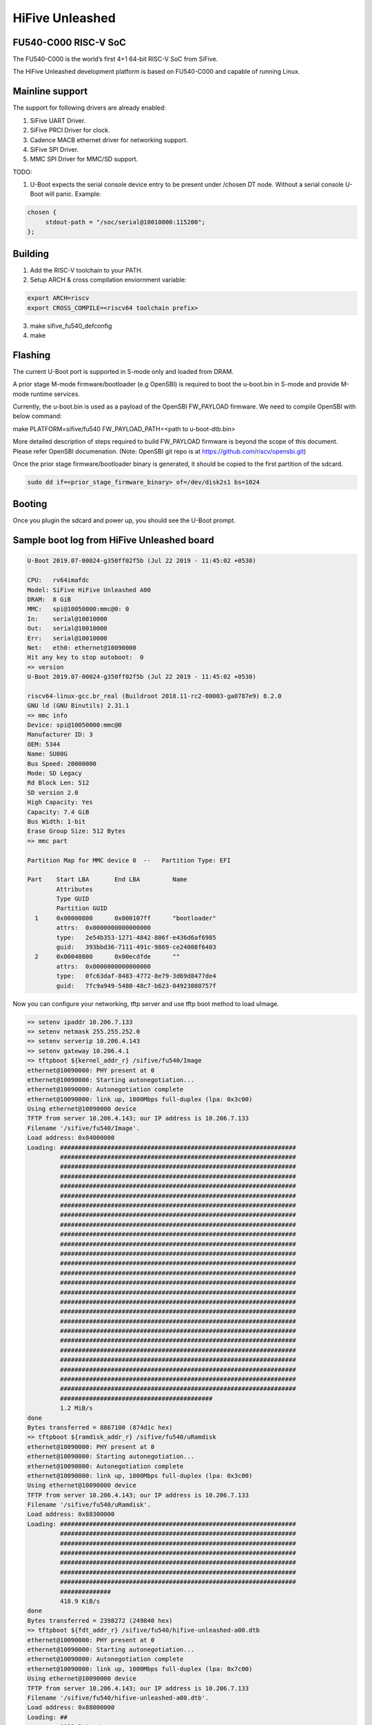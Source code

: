 .. SPDX-License-Identifier: GPL-2.0+

HiFive Unleashed
================

FU540-C000 RISC-V SoC
---------------------
The FU540-C000 is the world’s first 4+1 64-bit RISC-V SoC from SiFive.

The HiFive Unleashed development platform is based on FU540-C000 and capable
of running Linux.

Mainline support
----------------
The support for following drivers are already enabled:

1. SiFive UART Driver.
2. SiFive PRCI Driver for clock.
3. Cadence MACB ethernet driver for networking support.
4. SiFive SPI Driver.
5. MMC SPI Driver for MMC/SD support.

TODO:

1. U-Boot expects the serial console device entry to be present under /chosen
   DT node. Without a serial console U-Boot will panic. Example:

.. code-block:: none

   chosen {
        stdout-path = "/soc/serial@10010000:115200";
   };

Building
--------

1. Add the RISC-V toolchain to your PATH.
2. Setup ARCH & cross compilation enviornment variable:

.. code-block:: none

   export ARCH=riscv
   export CROSS_COMPILE=<riscv64 toolchain prefix>

3. make sifive_fu540_defconfig
4. make

Flashing
--------

The current U-Boot port is supported in S-mode only and loaded from DRAM.

A prior stage M-mode firmware/bootloader (e.g OpenSBI) is required to
boot the u-boot.bin in S-mode and provide M-mode runtime services.

Currently, the u-boot.bin is used as a payload of the OpenSBI FW_PAYLOAD
firmware. We need to compile OpenSBI with below command:

.. code-block:: none

make PLATFORM=sifive/fu540 FW_PAYLOAD_PATH=<path to u-boot-dtb.bin>

More detailed description of steps required to build FW_PAYLOAD firmware
is beyond the scope of this document. Please refer OpenSBI documenation.
(Note: OpenSBI git repo is at https://github.com/riscv/opensbi.git)

Once the prior stage firmware/bootloader binary is generated, it should be
copied to the first partition of the sdcard.

.. code-block:: none

    sudo dd if=<prior_stage_firmware_binary> of=/dev/disk2s1 bs=1024

Booting
-------
Once you plugin the sdcard and power up, you should see the U-Boot prompt.

Sample boot log from HiFive Unleashed board
-------------------------------------------

.. code-block:: none

   U-Boot 2019.07-00024-g350ff02f5b (Jul 22 2019 - 11:45:02 +0530)

   CPU:   rv64imafdc
   Model: SiFive HiFive Unleashed A00
   DRAM:  8 GiB
   MMC:   spi@10050000:mmc@0: 0
   In:    serial@10010000
   Out:   serial@10010000
   Err:   serial@10010000
   Net:   eth0: ethernet@10090000
   Hit any key to stop autoboot:  0
   => version
   U-Boot 2019.07-00024-g350ff02f5b (Jul 22 2019 - 11:45:02 +0530)

   riscv64-linux-gcc.br_real (Buildroot 2018.11-rc2-00003-ga0787e9) 8.2.0
   GNU ld (GNU Binutils) 2.31.1
   => mmc info
   Device: spi@10050000:mmc@0
   Manufacturer ID: 3
   OEM: 5344
   Name: SU08G
   Bus Speed: 20000000
   Mode: SD Legacy
   Rd Block Len: 512
   SD version 2.0
   High Capacity: Yes
   Capacity: 7.4 GiB
   Bus Width: 1-bit
   Erase Group Size: 512 Bytes
   => mmc part

   Partition Map for MMC device 0  --   Partition Type: EFI

   Part    Start LBA       End LBA         Name
           Attributes
           Type GUID
           Partition GUID
     1     0x00000800      0x000107ff      "bootloader"
           attrs:  0x0000000000000000
           type:   2e54b353-1271-4842-806f-e436d6af6985
           guid:   393bbd36-7111-491c-9869-ce24008f6403
     2     0x00040800      0x00ecdfde      ""
           attrs:  0x0000000000000000
           type:   0fc63daf-8483-4772-8e79-3d69d8477de4
           guid:   7fc9a949-5480-48c7-b623-04923080757f

Now you can configure your networking, tftp server and use tftp boot method to
load uImage.

.. code-block:: none

   => setenv ipaddr 10.206.7.133
   => setenv netmask 255.255.252.0
   => setenv serverip 10.206.4.143
   => setenv gateway 10.206.4.1
   => tftpboot ${kernel_addr_r} /sifive/fu540/Image
   ethernet@10090000: PHY present at 0
   ethernet@10090000: Starting autonegotiation...
   ethernet@10090000: Autonegotiation complete
   ethernet@10090000: link up, 1000Mbps full-duplex (lpa: 0x3c00)
   Using ethernet@10090000 device
   TFTP from server 10.206.4.143; our IP address is 10.206.7.133
   Filename '/sifive/fu540/Image'.
   Load address: 0x84000000
   Loading: #################################################################
            #################################################################
            #################################################################
            #################################################################
            #################################################################
            #################################################################
            #################################################################
            #################################################################
            #################################################################
            #################################################################
            #################################################################
            #################################################################
            #################################################################
            #################################################################
            #################################################################
            #################################################################
            #################################################################
            #################################################################
            #################################################################
            #################################################################
            #################################################################
            #################################################################
            #################################################################
            #################################################################
            #################################################################
            #################################################################
            ##########################################
            1.2 MiB/s
   done
   Bytes transferred = 8867100 (874d1c hex)
   => tftpboot ${ramdisk_addr_r} /sifive/fu540/uRamdisk
   ethernet@10090000: PHY present at 0
   ethernet@10090000: Starting autonegotiation...
   ethernet@10090000: Autonegotiation complete
   ethernet@10090000: link up, 1000Mbps full-duplex (lpa: 0x3c00)
   Using ethernet@10090000 device
   TFTP from server 10.206.4.143; our IP address is 10.206.7.133
   Filename '/sifive/fu540/uRamdisk'.
   Load address: 0x88300000
   Loading: #################################################################
            #################################################################
            #################################################################
            #################################################################
            #################################################################
            #################################################################
            #################################################################
            ##############
            418.9 KiB/s
   done
   Bytes transferred = 2398272 (249840 hex)
   => tftpboot ${fdt_addr_r} /sifive/fu540/hifive-unleashed-a00.dtb
   ethernet@10090000: PHY present at 0
   ethernet@10090000: Starting autonegotiation...
   ethernet@10090000: Autonegotiation complete
   ethernet@10090000: link up, 1000Mbps full-duplex (lpa: 0x7c00)
   Using ethernet@10090000 device
   TFTP from server 10.206.4.143; our IP address is 10.206.7.133
   Filename '/sifive/fu540/hifive-unleashed-a00.dtb'.
   Load address: 0x88000000
   Loading: ##
            1000 Bytes/s
   done
   Bytes transferred = 5614 (15ee hex)
   => setenv bootargs "root=/dev/ram rw console=ttySIF0 ip=dhcp earlycon=sbi"
   => booti ${kernel_addr_r} ${ramdisk_addr_r} ${fdt_addr_r}
   ## Loading init Ramdisk from Legacy Image at 88300000 ...
      Image Name:   Linux RootFS
      Image Type:   RISC-V Linux RAMDisk Image (uncompressed)
      Data Size:    2398208 Bytes = 2.3 MiB
      Load Address: 00000000
      Entry Point:  00000000
      Verifying Checksum ... OK
   ## Flattened Device Tree blob at 88000000
      Booting using the fdt blob at 0x88000000
      Using Device Tree in place at 0000000088000000, end 00000000880045ed

   Starting kernel ...

   [    0.000000] OF: fdt: Ignoring memory range 0x80000000 - 0x80200000
   [    0.000000] Linux version 5.3.0-rc1-00003-g460ac558152f (anup@anup-lab-machine) (gcc version 8.2.0 (Buildroot 2018.11-rc2-00003-ga0787e9)) #6 SMP Mon Jul 22 10:01:01 IST 2019
   [    0.000000] earlycon: sbi0 at I/O port 0x0 (options '')
   [    0.000000] printk: bootconsole [sbi0] enabled
   [    0.000000] Initial ramdisk at: 0x(____ptrval____) (2398208 bytes)
   [    0.000000] Zone ranges:
   [    0.000000]   DMA32    [mem 0x0000000080200000-0x00000000ffffffff]
   [    0.000000]   Normal   [mem 0x0000000100000000-0x000000027fffffff]
   [    0.000000] Movable zone start for each node
   [    0.000000] Early memory node ranges
   [    0.000000]   node   0: [mem 0x0000000080200000-0x000000027fffffff]
   [    0.000000] Initmem setup node 0 [mem 0x0000000080200000-0x000000027fffffff]
   [    0.000000] software IO TLB: mapped [mem 0xfbfff000-0xfffff000] (64MB)
   [    0.000000] CPU with hartid=0 is not available
   [    0.000000] CPU with hartid=0 is not available
   [    0.000000] elf_hwcap is 0x112d
   [    0.000000] percpu: Embedded 18 pages/cpu s34584 r8192 d30952 u73728
   [    0.000000] Built 1 zonelists, mobility grouping on.  Total pages: 2067975
   [    0.000000] Kernel command line: root=/dev/ram rw console=ttySIF0 ip=dhcp earlycon=sbi
   [    0.000000] Dentry cache hash table entries: 1048576 (order: 11, 8388608 bytes, linear)
   [    0.000000] Inode-cache hash table entries: 524288 (order: 10, 4194304 bytes, linear)
   [    0.000000] Sorting __ex_table...
   [    0.000000] mem auto-init: stack:off, heap alloc:off, heap free:off
   [    0.000000] Memory: 8182308K/8386560K available (5916K kernel code, 368K rwdata, 1840K rodata, 213K init, 304K bss, 204252K reserved, 0K cma-reserved)
   [    0.000000] SLUB: HWalign=64, Order=0-3, MinObjects=0, CPUs=4, Nodes=1
   [    0.000000] rcu: Hierarchical RCU implementation.
   [    0.000000] rcu:     RCU restricting CPUs from NR_CPUS=8 to nr_cpu_ids=4.
   [    0.000000] rcu: RCU calculated value of scheduler-enlistment delay is 25 jiffies.
   [    0.000000] rcu: Adjusting geometry for rcu_fanout_leaf=16, nr_cpu_ids=4
   [    0.000000] NR_IRQS: 0, nr_irqs: 0, preallocated irqs: 0
   [    0.000000] plic: mapped 53 interrupts with 4 handlers for 9 contexts.
   [    0.000000] riscv_timer_init_dt: Registering clocksource cpuid [0] hartid [1]
   [    0.000000] clocksource: riscv_clocksource: mask: 0xffffffffffffffff max_cycles: 0x1d854df40, max_idle_ns: 3526361616960 ns
   [    0.000006] sched_clock: 64 bits at 1000kHz, resolution 1000ns, wraps every 2199023255500ns
   [    0.008559] Console: colour dummy device 80x25
   [    0.012989] Calibrating delay loop (skipped), value calculated using timer frequency.. 2.00 BogoMIPS (lpj=4000)
   [    0.023104] pid_max: default: 32768 minimum: 301
   [    0.028273] Mount-cache hash table entries: 16384 (order: 5, 131072 bytes, linear)
   [    0.035765] Mountpoint-cache hash table entries: 16384 (order: 5, 131072 bytes, linear)
   [    0.045307] rcu: Hierarchical SRCU implementation.
   [    0.049875] smp: Bringing up secondary CPUs ...
   [    0.055729] smp: Brought up 1 node, 4 CPUs
   [    0.060599] devtmpfs: initialized
   [    0.064819] random: get_random_u32 called from bucket_table_alloc.isra.10+0x4e/0x160 with crng_init=0
   [    0.073720] clocksource: jiffies: mask: 0xffffffff max_cycles: 0xffffffff, max_idle_ns: 7645041785100000 ns
   [    0.083176] futex hash table entries: 1024 (order: 4, 65536 bytes, linear)
   [    0.090721] NET: Registered protocol family 16
   [    0.106319] vgaarb: loaded
   [    0.108670] SCSI subsystem initialized
   [    0.112515] usbcore: registered new interface driver usbfs
   [    0.117758] usbcore: registered new interface driver hub
   [    0.123167] usbcore: registered new device driver usb
   [    0.128905] clocksource: Switched to clocksource riscv_clocksource
   [    0.141239] NET: Registered protocol family 2
   [    0.145506] tcp_listen_portaddr_hash hash table entries: 4096 (order: 4, 65536 bytes, linear)
   [    0.153754] TCP established hash table entries: 65536 (order: 7, 524288 bytes, linear)
   [    0.163466] TCP bind hash table entries: 65536 (order: 8, 1048576 bytes, linear)
   [    0.173468] TCP: Hash tables configured (established 65536 bind 65536)
   [    0.179739] UDP hash table entries: 4096 (order: 5, 131072 bytes, linear)
   [    0.186627] UDP-Lite hash table entries: 4096 (order: 5, 131072 bytes, linear)
   [    0.194117] NET: Registered protocol family 1
   [    0.198417] RPC: Registered named UNIX socket transport module.
   [    0.203887] RPC: Registered udp transport module.
   [    0.208664] RPC: Registered tcp transport module.
   [    0.213429] RPC: Registered tcp NFSv4.1 backchannel transport module.
   [    0.219944] PCI: CLS 0 bytes, default 64
   [    0.224170] Unpacking initramfs...
   [    0.262347] Freeing initrd memory: 2336K
   [    0.266531] workingset: timestamp_bits=62 max_order=21 bucket_order=0
   [    0.280406] NFS: Registering the id_resolver key type
   [    0.284798] Key type id_resolver registered
   [    0.289048] Key type id_legacy registered
   [    0.293114] nfs4filelayout_init: NFSv4 File Layout Driver Registering...
   [    0.300262] NET: Registered protocol family 38
   [    0.304432] Block layer SCSI generic (bsg) driver version 0.4 loaded (major 254)
   [    0.311862] io scheduler mq-deadline registered
   [    0.316461] io scheduler kyber registered
   [    0.356421] Serial: 8250/16550 driver, 4 ports, IRQ sharing disabled
   [    0.363004] 10010000.serial: ttySIF0 at MMIO 0x10010000 (irq = 4, base_baud = 0) is a SiFive UART v0
   [    0.371468] printk: console [ttySIF0] enabled
   [    0.371468] printk: console [ttySIF0] enabled
   [    0.380223] printk: bootconsole [sbi0] disabled
   [    0.380223] printk: bootconsole [sbi0] disabled
   [    0.389589] 10011000.serial: ttySIF1 at MMIO 0x10011000 (irq = 1, base_baud = 0) is a SiFive UART v0
   [    0.398680] [drm] radeon kernel modesetting enabled.
   [    0.412395] loop: module loaded
   [    0.415214] sifive_spi 10040000.spi: mapped; irq=3, cs=1
   [    0.420628] sifive_spi 10050000.spi: mapped; irq=5, cs=1
   [    0.425897] libphy: Fixed MDIO Bus: probed
   [    0.429964] macb 10090000.ethernet: Registered clk switch 'sifive-gemgxl-mgmt'
   [    0.436743] macb: GEM doesn't support hardware ptp.
   [    0.441621] libphy: MACB_mii_bus: probed
   [    0.601316] Microsemi VSC8541 SyncE 10090000.ethernet-ffffffff:00: attached PHY driver [Microsemi VSC8541 SyncE] (mii_bus:phy_addr=10090000.ethernet-ffffffff:00, irq=POLL)
   [    0.615857] macb 10090000.ethernet eth0: Cadence GEM rev 0x10070109 at 0x10090000 irq 6 (70:b3:d5:92:f2:f3)
   [    0.625634] e1000e: Intel(R) PRO/1000 Network Driver - 3.2.6-k
   [    0.631381] e1000e: Copyright(c) 1999 - 2015 Intel Corporation.
   [    0.637382] ehci_hcd: USB 2.0 'Enhanced' Host Controller (EHCI) Driver
   [    0.643799] ehci-pci: EHCI PCI platform driver
   [    0.648261] ehci-platform: EHCI generic platform driver
   [    0.653497] ohci_hcd: USB 1.1 'Open' Host Controller (OHCI) Driver
   [    0.659599] ohci-pci: OHCI PCI platform driver
   [    0.664055] ohci-platform: OHCI generic platform driver
   [    0.669448] usbcore: registered new interface driver uas
   [    0.674575] usbcore: registered new interface driver usb-storage
   [    0.680642] mousedev: PS/2 mouse device common for all mice
   [    0.709493] mmc_spi spi1.0: SD/MMC host mmc0, no DMA, no WP, no poweroff, cd polling
   [    0.716615] usbcore: registered new interface driver usbhid
   [    0.722023] usbhid: USB HID core driver
   [    0.726738] NET: Registered protocol family 10
   [    0.731359] Segment Routing with IPv6
   [    0.734332] sit: IPv6, IPv4 and MPLS over IPv4 tunneling driver
   [    0.740687] NET: Registered protocol family 17
   [    0.744660] Key type dns_resolver registered
   [    0.806775] mmc0: host does not support reading read-only switch, assuming write-enable
   [    0.814020] mmc0: new SDHC card on SPI
   [    0.820137] mmcblk0: mmc0:0000 SU08G 7.40 GiB
   [    0.850220]  mmcblk0: p1 p2
   [    3.821524] macb 10090000.ethernet eth0: link up (1000/Full)
   [    3.828938] IPv6: ADDRCONF(NETDEV_CHANGE): eth0: link becomes ready
   [    3.848919] Sending DHCP requests .., OK
   [    6.252076] IP-Config: Got DHCP answer from 10.206.4.1, my address is 10.206.7.133
   [    6.259624] IP-Config: Complete:
   [    6.262831]      device=eth0, hwaddr=70:b3:d5:92:f2:f3, ipaddr=10.206.7.133, mask=255.255.252.0, gw=10.206.4.1
   [    6.272809]      host=dhcp-10-206-7-133, domain=sdcorp.global.sandisk.com, nis-domain=(none)
   [    6.281228]      bootserver=10.206.126.11, rootserver=10.206.126.11, rootpath=
   [    6.281232]      nameserver0=10.86.1.1, nameserver1=10.86.2.1
   [    6.294179]      ntpserver0=10.86.1.1, ntpserver1=10.86.2.1
   [    6.301026] Freeing unused kernel memory: 212K
   [    6.304683] This architecture does not have kernel memory protection.
   [    6.311121] Run /init as init process
              _  _
             | ||_|
             | | _ ____  _   _  _  _
             | || |  _ \| | | |\ \/ /
             | || | | | | |_| |/    \
             |_||_|_| |_|\____|\_/\_/

                  Busybox Rootfs

   Please press Enter to activate this console.
   / #
